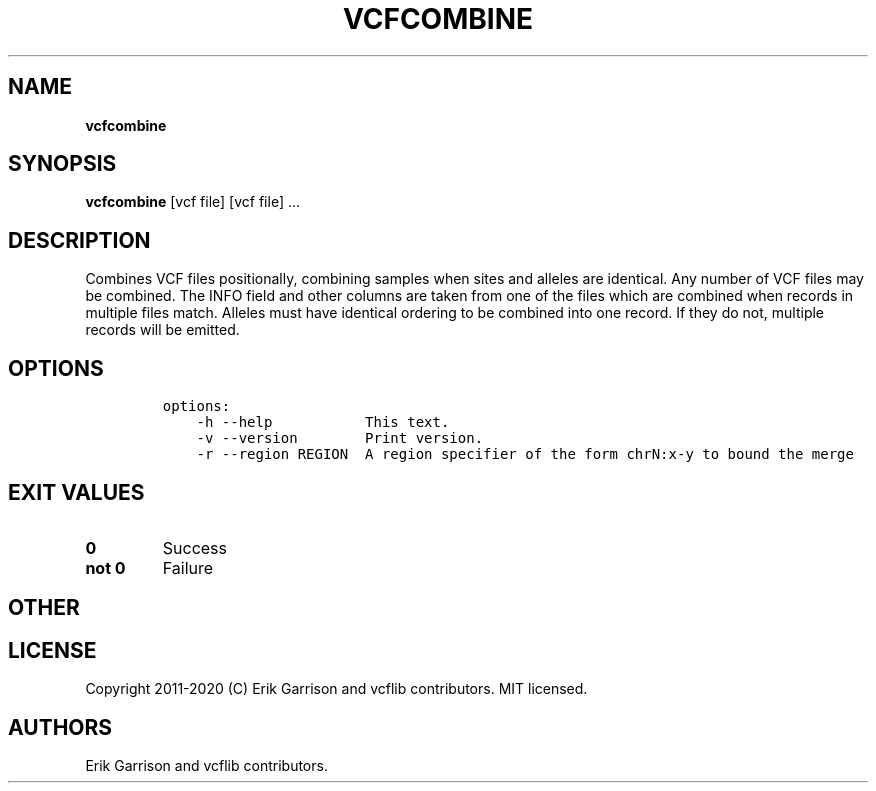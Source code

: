 .\" Automatically generated by Pandoc 2.7.3
.\"
.TH "VCFCOMBINE" "1" "" "vcfcombine (vcflib)" "vcfcombine (VCF unknown)"
.hy
.SH NAME
.PP
\f[B]vcfcombine\f[R]
.SH SYNOPSIS
.PP
\f[B]vcfcombine\f[R] [vcf file] [vcf file] \&...
.SH DESCRIPTION
.PP
Combines VCF files positionally, combining samples when sites and
alleles are identical.
Any number of VCF files may be combined.
The INFO field and other columns are taken from one of the files which
are combined when records in multiple files match.
Alleles must have identical ordering to be combined into one record.
If they do not, multiple records will be emitted.
.SH OPTIONS
.IP
.nf
\f[C]


options:
    -h --help           This text.
    -v --version        Print version.
    -r --region REGION  A region specifier of the form chrN:x-y to bound the merge
\f[R]
.fi
.SH EXIT VALUES
.TP
.B \f[B]0\f[R]
Success
.TP
.B \f[B]not 0\f[R]
Failure
.SH OTHER
.SH LICENSE
.PP
Copyright 2011-2020 (C) Erik Garrison and vcflib contributors.
MIT licensed.
.SH AUTHORS
Erik Garrison and vcflib contributors.
